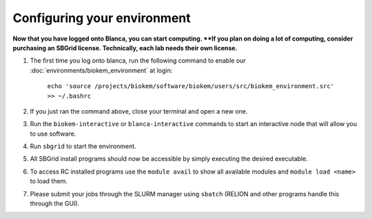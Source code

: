 Configuring your environment
============================

**Now that you have logged onto Blanca, you can start computing.  **If you plan on doing a lot of computing, consider purchasing an SBGrid license. Technically, each lab needs their own license.**

#. The first time you log onto blanca, run the following command to enable our :doc:`environments/biokem_environment` at login:

    ``echo 'source /projects/biokem/software/biokem/users/src/biokem_environment.src' >> ~/.bashrc``

#. If you just ran the command above, close your terminal and open a new one.

#. Run the ``biokem-interactive`` or ``blanca-interactive`` commands to start an interactive node that will allow you to use software.

#. Run ``sbgrid`` to start the environment.

#. All SBGrid install programs should now be accessible by simply executing the desired executable.

#. To access RC installed programs use the ``module avail`` to show all available modules and ``module load <name>`` to load them.

#. Please submit your jobs through the SLURM manager using ``sbatch`` (RELION and other programs handle this through the GUI).
